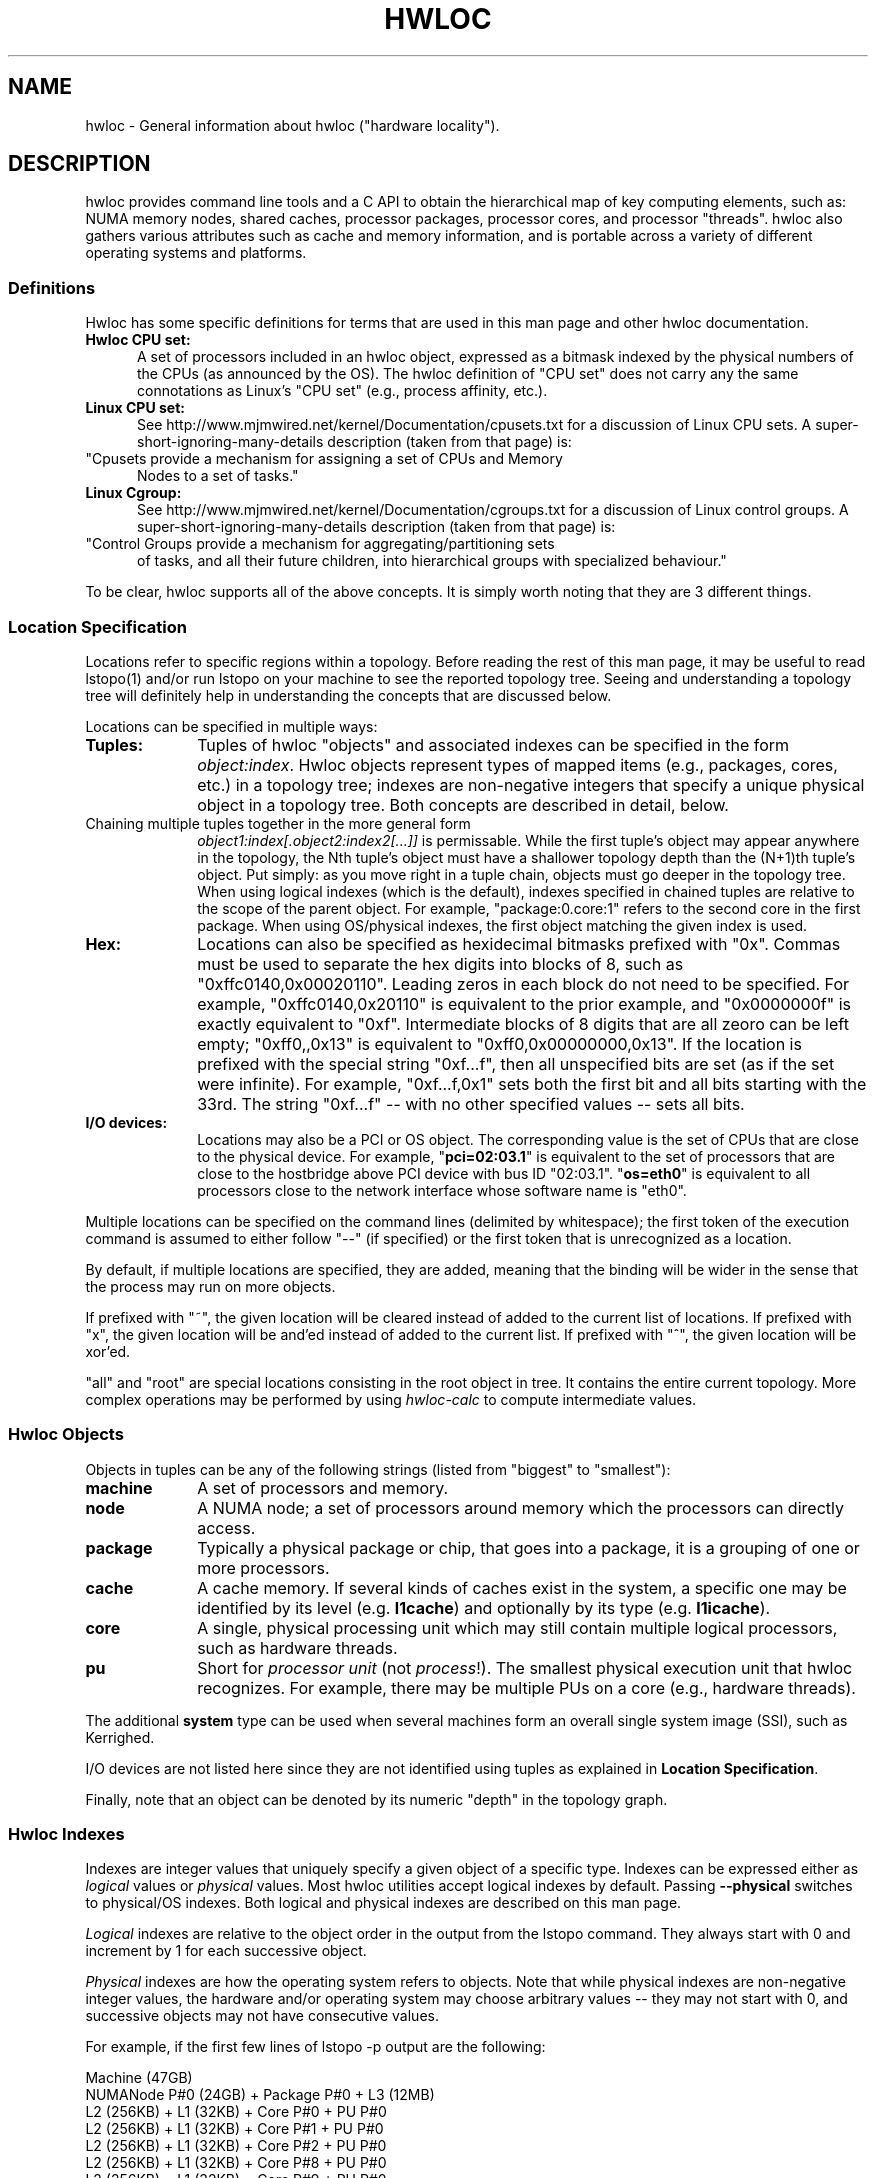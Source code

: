 .\" -*- nroff -*-
.\" Copyright © 2010-2014 Inria.  All rights reserved.
.\" Copyright © 2010 Université of Bordeaux
.\" Copyright © 2009-2010 Cisco Systems, Inc.  All rights reserved.
.\" See COPYING in top-level directory.
.TH HWLOC "7" "Apr 26, 2016" "1.11.3" "hwloc"
.SH NAME
hwloc - General information about hwloc ("hardware locality").
.
.\" **************************
.\"    Description Section
.\" **************************
.SH DESCRIPTION
.
hwloc provides command line tools and a C API to obtain the
hierarchical map of key computing elements, such as: NUMA memory
nodes, shared caches, processor packages, processor cores, and
processor "threads".  hwloc also gathers various attributes such as
cache and memory information, and is portable across a variety of
different operating systems and platforms.
.
.
.SS Definitions
Hwloc has some specific definitions for terms that are used in this
man page and other hwloc documentation.
.
.TP 5
.B Hwloc CPU set:
A set of processors included in an hwloc object, expressed as a bitmask
indexed by the physical numbers of the CPUs (as announced by the OS).
The hwloc definition
of "CPU set" does not carry any the same connotations as Linux's "CPU
set" (e.g., process affinity, etc.).
.
.TP
.B Linux CPU set:
See http://www.mjmwired.net/kernel/Documentation/cpusets.txt for a
discussion of Linux CPU sets.  A
super-short-ignoring-many-details description (taken from that page)
is:
.
.\" Force a paragraph break, but keep the indentation
.TP
\
.
 "Cpusets provide a mechanism for assigning a set of CPUs and Memory
Nodes to a set of tasks."
.
.TP
.B Linux Cgroup:
See http://www.mjmwired.net/kernel/Documentation/cgroups.txt for a
discussion of Linux control groups.  A
super-short-ignoring-many-details description (taken from that page)
is:
.
.\" Force a paragraph break, but keep the indentation
.TP
\
 "Control Groups provide a mechanism for aggregating/partitioning sets
of tasks, and all their future children, into hierarchical groups
with specialized behaviour."
.
.PP
To be clear, hwloc supports all of the above concepts.  It is simply
worth noting that they are 3 different things.
.
.SS Location Specification
.
Locations refer to specific regions within a topology.  Before reading
the rest of this man page, it may be useful to read lstopo(1) and/or
run lstopo on your machine to see the reported topology tree.  Seeing
and understanding a topology tree will definitely help in
understanding the concepts that are discussed below.
.
.PP
Locations can be specified in multiple ways:
.
.TP 10
.B Tuples:
Tuples of hwloc "objects" and associated indexes can be specified in
the form
.IR object:index .
Hwloc objects represent types of mapped items (e.g., packages, cores,
etc.) in a topology tree; indexes are non-negative integers that
specify a unique physical object in a topology tree.  Both concepts
are described in detail, below.
.\" Force a paragraph break, but keep the indentation.
.TP
\
Chaining multiple tuples together in the more general form
.I object1:index[.object2:index2[...]]
is permissable.  While the first tuple's object may appear anywhere in
the topology, the Nth tuple's object must have a shallower topology
depth than the (N+1)th tuple's object.  Put simply: as you move right
in a tuple chain, objects must go deeper in the topology tree.
When using logical indexes (which is the default),
indexes specified in chained tuples are relative to the scope of the
parent object.  For example, "package:0.core:1" refers to the second
core in the first package.
When using OS/physical indexes, the first object matching the given
index is used.
.
.TP
.B Hex:
Locations can also be specified as hexidecimal bitmasks prefixed
.
with "0x".  Commas must be used to separate the hex digits into blocks
of 8, such as "0xffc0140,0x00020110".
.
Leading zeros in each block do not need to be specified.
.
For example, "0xffc0140,0x20110" is equivalent to the prior example,
and "0x0000000f" is exactly equivalent to "0xf".  Intermediate blocks
of 8 digits that are all zeoro can be left empty; "0xff0,,0x13" is
equivalent to "0xff0,0x00000000,0x13".
.
If the location is prefixed with the special string "0xf...f", then
all unspecified bits are set (as if the set were infinite). For
example, "0xf...f,0x1" sets both the first bit and all bits starting
with the 33rd.  The string "0xf...f" -- with no other specified values
-- sets all bits.
.
.TP
.B I/O devices:
Locations may also be a PCI or OS object.
The corresponding value is the set of CPUs that are close to the
physical device.
.
For example, "\fBpci=02:03.1\fR" is equivalent to the set of processors
that are close to the hostbridge above PCI device with bus ID "02:03.1".
.
"\fBos=eth0\fR" is equivalent to all processors close to the network
interface whose software name is "eth0".
.
.PP
Multiple locations can be specified on the command lines
(delimited by whitespace); the first token of the execution command is
assumed to either follow "--" (if specified) or the first token that
is unrecognized as a location.
.
.PP
By default, if multiple locations are specified, they are added,
meaning that the binding will be wider in the sense that the process
may run on more objects.
.
.PP
If prefixed with "~", the given location
will be cleared instead of added to the current list of locations.  If
prefixed with "x", the given location will be and'ed instead of added
to the current list.  If prefixed with "^", the given location will be
xor'ed.
.
.PP
"all" and "root" are special locations consisting in the root
object in tree. It contains the entire current topology.
.
More complex operations may be performed by using
.IR hwloc-calc
to compute intermediate values.
.
.SS Hwloc Objects
.
.PP
Objects in tuples can be any of the following strings
.
(listed from "biggest" to "smallest"):
.
.TP 10
.B machine
A set of processors and memory.
.
.TP
.B node
A NUMA node; a set of processors around memory which the processors
can directly access.
.
.TP
.B package
Typically a physical package or chip, that goes into a package,
it is a grouping of one or more processors.
.
.TP
.B cache
A cache memory. If several kinds of caches exist in the system,
a specific one may be identified by its level (e.g. \fBl1cache\fR)
and optionally by its type (e.g. \fBl1icache\fR).
.
.TP
.B core
A single, physical processing unit which may still contain multiple
logical processors, such as hardware threads.
.
.TP
.B pu
Short for
.I processor unit
(not
.IR process !).
The smallest physical execution unit that hwloc recognizes.  For
example, there may be multiple PUs on a core (e.g.,
hardware threads).
.PP
The additional
.B system
type can be used when several machines form an overall single system image
(SSI), such as Kerrighed.
.PP
I/O devices are not listed here since they are not identified using
tuples as explained in \fBLocation Specification\fR.
.
.PP
Finally, note that an object can be denoted by its numeric "depth" in
the topology graph.
.
.SS Hwloc Indexes
Indexes are integer values that uniquely specify a given object of a
specific type.  Indexes can be expressed either as
.I logical
values or
.I physical
values.  Most hwloc utilities accept logical indexes by default.
Passing
.B --physical
switches to physical/OS indexes.
Both logical and physical indexes are described on this man page.
.
.PP
.I Logical
indexes are relative to the object order in the output from the
lstopo command.  They always start with 0 and increment by 1 for each
successive object.
.
.PP
.I Physical
indexes are how the operating system refers to objects.  Note that
while physical indexes are non-negative integer values, the hardware
and/or operating system may choose arbitrary values -- they may not
start with 0, and successive objects may not have consecutive values.
.
.PP
For example, if the first few lines of lstopo -p output are the
following:
.

  Machine (47GB)
    NUMANode P#0 (24GB) + Package P#0 + L3 (12MB)
      L2 (256KB) + L1 (32KB) + Core P#0 + PU P#0
      L2 (256KB) + L1 (32KB) + Core P#1 + PU P#0
      L2 (256KB) + L1 (32KB) + Core P#2 + PU P#0
      L2 (256KB) + L1 (32KB) + Core P#8 + PU P#0
      L2 (256KB) + L1 (32KB) + Core P#9 + PU P#0
      L2 (256KB) + L1 (32KB) + Core P#10 + PU P#0
    NUMANode P#1 (24GB) + Package P#1 + L3 (12MB)
      L2 (256KB) + L1 (32KB) + Core P#0 + PU P#0
      L2 (256KB) + L1 (32KB) + Core P#1 + PU P#0
      L2 (256KB) + L1 (32KB) + Core P#2 + PU P#0
      L2 (256KB) + L1 (32KB) + Core P#8 + PU P#0
      L2 (256KB) + L1 (32KB) + Core P#9 + PU P#0
      L2 (256KB) + L1 (32KB) + Core P#10 + PU P#0

In this example, the first core on the second package is logically
number 6 (i.e., logically the 7th core, starting from 0).  Its
physical index is 0, but note that another core
.I also
has a physical index of 0.  Hence, physical indexes may only be
relevant within the scope of their parent (or set of ancestors).
In this example, to uniquely identify logical core 6 with
physical indexes, you must specify (at a minimum) both a package and a
core: package 1, core 0.
.PP
Index values, regardless of whether they are logical or physical, can
be expressed in several different forms (where X, Y, and N are
positive integers):
.
.TP 10
.B X
The object with index value X.
.
.TP
.B X-Y
All the objects with index values >= X and <= Y.
.
.TP
.B X-
All the objects with index values >= X.
.
.TP
.B X:N
N objects starting with index X, possibly wrapping around the end of
the level.
.
.TP
.B all
A special index value indicating all valid index values.
.
.TP
.B odd
A special index value indicating all valid odd index values.
.
.TP
.B even
A special index value indicating all valid even index values.
.
.PP
.IR REMEMBER :
hwloc's command line tools accept
.I logical
indexes for location values by default.
Use
.BR --physical " and " --logical
to switch from one mode to another.
.
.\" **************************
.\"    See also section
.\" **************************
.SH SEE ALSO
.
Hwloc's command line tool documentation: lstopo(1), hwloc-bind(1),
hwloc-calc(1), hwloc-distrib(1), hwloc-ps(1).
.
.PP
Hwloc has many C API functions, each of which have their own man page.
Some top-level man pages are also provided, grouping similar functions
together.  A few good places to start might include:
hwlocality_objects(3), hwlocality_types(3), hwlocality_creation(3),
hwlocality_cpuset(3), hwlocality_information(3), and
hwlocality_binding(3).
.
.PP
For a listing of all available hwloc man pages, look at all "hwloc*"
files in the man1 and man3 directories.
